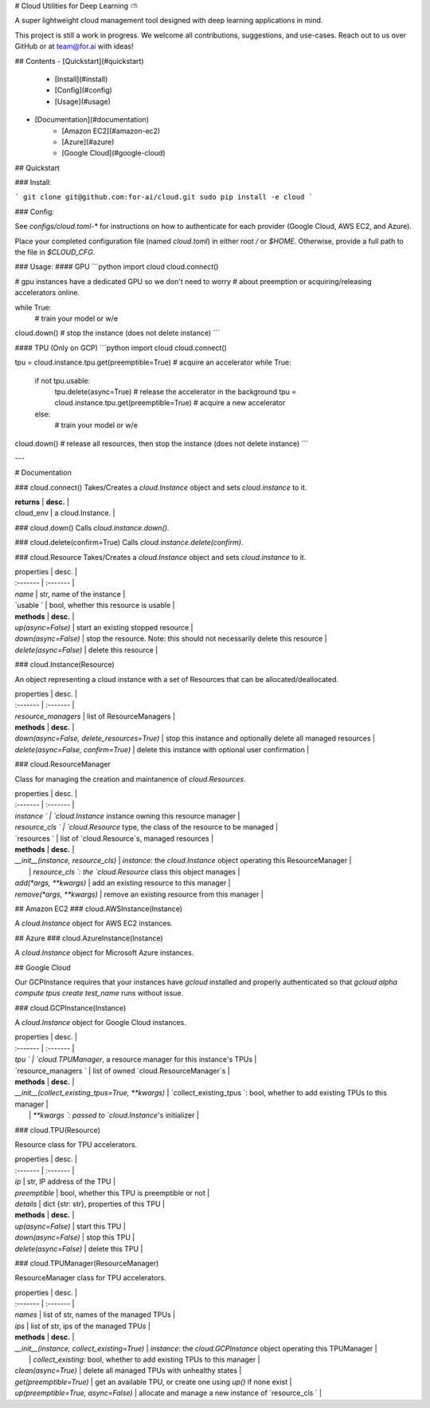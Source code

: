 # Cloud Utilities for Deep Learning ⛅️

A super lightweight cloud management tool designed with deep learning applications in mind.

This project is still a work in progress. We welcome all contributions, suggestions, and use-cases. Reach out to us over GitHub or at team@for.ai with ideas!

## Contents
- [Quickstart](#quickstart)
    - [Install](#install)
    - [Config](#config)
    - [Usage](#usage)
- [Documentation](#documentation)
    - [Amazon EC2](#amazon-ec2)
    - [Azure](#azure)
    - [Google Cloud](#google-cloud)

## Quickstart

### Install:

```
git clone git@github.com:for-ai/cloud.git
sudo pip install -e cloud
```

### Config:

See `configs/cloud.toml-*` for instructions on how to authenticate for each provider (Google Cloud, AWS EC2, and Azure).

Place your completed configuration file (named `cloud.toml`) in either root `/` or `$HOME`. Otherwise, provide a full path to the file in `$CLOUD_CFG`.

### Usage:
#### GPU
```python
import cloud
cloud.connect()

# gpu instances have a dedicated GPU so we don't need to worry
# about preemption or acquiring/releasing accelerators online.

while True:
  # train your model or w/e

cloud.down()  # stop the instance (does not delete instance)
```

#### TPU (Only on GCP)
```python
import cloud
cloud.connect()

tpu = cloud.instance.tpu.get(preemptible=True)  # acquire an accelerator
while True:
  if not tpu.usable:
    tpu.delete(async=True)  # release the accelerator in the background
    tpu = cloud.instance.tpu.get(preemptible=True)  # acquire a new accelerator
  else:
    # train your model or w/e

cloud.down()  # release all resources, then stop the instance (does not delete instance)
```

---

# Documentation

### cloud.connect()
Takes/Creates a `cloud.Instance` object and sets `cloud.instance` to it. 

| **returns** | **desc.** |
| cloud_env | a cloud.Instance.  |

### cloud.down()
Calls `cloud.instance.down()`.

### cloud.delete(confirm=True)
Calls `cloud.instance.delete(confirm)`.

### cloud.Resource
Takes/Creates a `cloud.Instance` object and sets `cloud.instance` to it. 

| properties | desc. |
| :------- | :------- |
| `name` | str, name of the instance |
| `usable ` | bool, whether this resource is usable |
| **methods** | **desc.** |
| `up(async=False)` | start an existing stopped resource |
| `down(async=False)` | stop the resource. Note: this should not necessarily delete this resource |
| `delete(async=False)` | delete this resource |

### cloud.Instance(Resource)

An object representing a cloud instance with a set of Resources that can be allocated/deallocated.

| properties | desc. |
| :------- | :------- |
| `resource_managers` | list of ResourceManagers |
| **methods** | **desc.** |
| `down(async=False, delete_resources=True)` | stop this instance and optionally delete all managed resources |
| `delete(async=False, confirm=True)` | delete this instance with optional user confirmation |

### cloud.ResourceManager

Class for managing the creation and maintanence of `cloud.Resources`.

| properties | desc. |
| :------- | :------- |
| `instance ` | `cloud.Instance` instance owning this resource manager |
| `resource_cls ` | `cloud.Resource` type, the class of the resource to be managed |
| `resources ` | list of `cloud.Resource`s, managed resources |
| **methods** | **desc.** |
| `__init__(instance, resource_cls)` | `instance`: the `cloud.Instance` object operating this ResourceManager  |
|  | `resource_cls `: the `cloud.Resource` class this object manages |
| `add(*args, **kwargs)` | add an existing resource to this manager |
| `remove(*args, **kwargs)` | remove an existing resource from this manager |

## Amazon EC2
### cloud.AWSInstance(Instance)

A `cloud.Instance` object for AWS EC2 instances.

## Azure
### cloud.AzureInstance(Instance)

A `cloud.Instance` object for Microsoft Azure instances.

## Google Cloud

Our GCPInstance requires that your instances have `gcloud` installed and properly authenticated so that `gcloud alpha compute tpus create test_name` runs without issue.

### cloud.GCPInstance(Instance)

A `cloud.Instance` object for Google Cloud instances.

| properties | desc. |
| :------- | :------- |
| `tpu ` | `cloud.TPUManager`, a resource manager for this instance's TPUs |
| `resource_managers ` | list of owned `cloud.ResourceManager`s |
| **methods** | **desc.** |
| `__init__(collect_existing_tpus=True, **kwargs)` | `collect_existing_tpus `: bool, whether to add existing TPUs to this manager  |
|  | `**kwargs `: passed to `cloud.Instance`'s initializer |


### cloud.TPU(Resource)

Resource class for TPU accelerators.

| properties | desc. |
| :------- | :------- |
| `ip` | str, IP address of the TPU |
| `preemptible` | bool, whether this TPU is preemptible or not |
| `details` | dict {str: str}, properties of this TPU |
| **methods** | **desc.** |
| `up(async=False)` | start this TPU |
| `down(async=False)` | stop this TPU |
| `delete(async=False)` | delete this TPU |

### cloud.TPUManager(ResourceManager)

ResourceManager class for TPU accelerators.

| properties | desc. |
| :------- | :------- |
| `names` | list of str, names of the managed TPUs |
| `ips` | list of str, ips of the managed TPUs |
| **methods** | **desc.** |
| `__init__(instance, collect_existing=True)` | `instance`: the `cloud.GCPInstance` object operating this TPUManager  |
|  | `collect_existing`: bool, whether to add existing TPUs to this manager |
| `clean(async=True)` | delete all managed TPUs with unhealthy states  |
| `get(preemptible=True)` | get an available TPU, or create one using `up()` if none exist |
| `up(preemptible=True, async=False)` | allocate and manage a new instance of `resource_cls ` |


